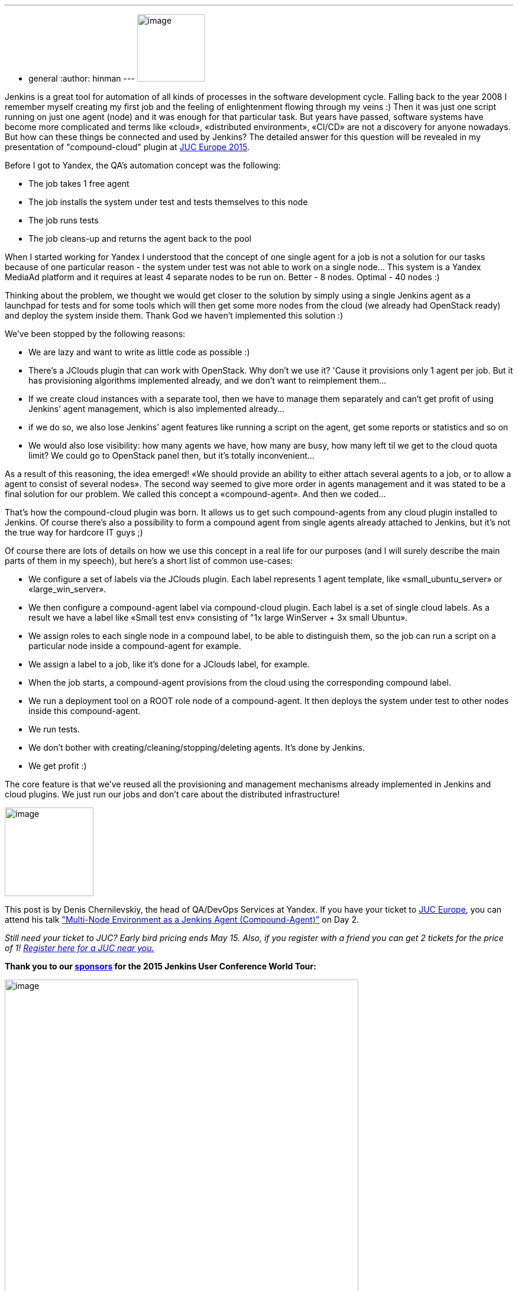 ---
:layout: post
:title: "JUC Speaker Blog Series: Denis Chernilevskiy, JUC Europe"
:nodeid: 544
:created: 1431038140
:tags:
  - general
:author: hinman
---
image:https://jenkins-ci.org/sites/default/files/images/Jenkins_Butler_0.png[image,width=114] +


Jenkins is a great tool for automation of all kinds of processes in the software development cycle. Falling back to the year 2008 I remember myself creating my first job and the feeling of enlightenment flowing through my veins :) Then it was just one script running on just one agent (node) and it was enough for that particular task. But years have passed, software systems have become more complicated and terms like «cloud», «distributed environment», «CI/CD» are not a discovery for anyone nowadays. But how can these things be connected and used by Jenkins? The detailed answer for this question will be revealed in my presentation of "compound-cloud" plugin at https://www.cloudbees.com/jenkins/juc-2015/europe[JUC Europe 2015].


Before I got to Yandex, the QA's automation concept was the following:


* The job takes 1 free agent
* The job installs the system under test and tests themselves to this node
* The job runs tests
* The job cleans-up and returns the agent back to the pool


When I started working for Yandex I understood that the concept of one single agent for a job is not a solution for our tasks because of one particular reason - the system under test was not able to work on a single node… This system is a Yandex MediaAd platform and it requires at least 4 separate nodes to be run on. Better - 8 nodes. Optimal - 40 nodes :)


Thinking about the problem, we thought we would get closer to the solution by simply using a single Jenkins agent as a launchpad for tests and for some tools which will then get some more nodes from the cloud (we already had OpenStack ready) and deploy the system inside them. Thank God we haven’t implemented this solution :)


We’ve been stopped by the following reasons:


* We are lazy and want to write as little code as possible :)
* There’s a JClouds plugin that can work with OpenStack. Why don’t we use it? 'Cause it provisions only 1 agent per job. But it has provisioning algorithms implemented already, and we don’t want to reimplement them…
* If we create cloud instances with a separate tool, then we have to manage them separately and can’t get profit of using Jenkins’ agent management, which is also implemented already…
* if we do so, we also lose Jenkins’ agent features like running a script on the agent, get some reports or statistics and so on
* We would also lose visibility: how many agents we have, how many are busy, how many left til we get to the cloud quota limit? We could go to OpenStack panel then, but it’s totally inconvenient…


As a result of this reasoning, the idea emerged! «We should provide an ability to either attach several agents to a job, or to allow a agent to consist of several nodes». The second way seemed to give more order in agents management and it was stated to be a final solution for our problem. We called this concept a «compound-agent». And then we coded...


That’s how the compound-cloud plugin was born. It allows us to get such compound-agents from any cloud plugin installed to Jenkins. Of course there’s also a possibility to form a compound agent from single agents already attached to Jenkins, but it’s not the true way for hardcore IT guys ;)


Of course there are lots of details on how we use this concept in a real life for our purposes (and I will surely describe the main parts of them in my speech), but here’s a short list of common use-cases:


* We configure a set of labels via the JClouds plugin. Each label represents 1 agent template, like «small_ubuntu_server» or «large_win_server».
* We then configure a compound-agent label via compound-сloud plugin. Each label is a set of single cloud labels. As a result we have a label like «Small test env» consisting of "1x large WinServer + 3x small Ubuntu».
* We assign roles to each single node in a compound label, to be able to distinguish them, so the job can run a script on a particular node inside a compound-agent for example.
* We assign a label to a job, like it’s done for a JClouds label, for example.
* When the job starts, a compound-agent provisions from the cloud using the corresponding compound label.
* We run a deployment tool on a ROOT role node of a compound-agent. It then deploys the system under test to other nodes inside this compound-agent.
* We run tests.
* We don’t bother with creating/cleaning/stopping/deleting agents. It’s done by Jenkins.
* We get profit :)


The core feature is that we've reused all the provisioning and management mechanisms already implemented in Jenkins and cloud plugins. We just run our jobs and don’t care about the distributed infrastructure!


image:https://jenkins-ci.org/sites/default/files/images/Denis-Chernilevskiy_0.jpg[image,width=150] +


This post is by Denis Chernilevskiy, the head of QA/DevOps Services at Yandex. If you have your ticket to https://www.cloudbees.com/jenkins/juc-2015/europe[JUC Europe], you can attend his talk https://www.cloudbees.com/jenkins/juc-2015/abstracts/europe/02-02-1600-chernilevskiy["Multi-Node Environment as a Jenkins Agent (Compound-Agent)"] on Day 2.


_Still need your ticket to JUC? Early bird pricing ends May 15. Also, if you register with a friend you can get 2 tickets for the price of 1! https://www.cloudbees.com/jenkins/juc-2015/[Register here for a JUC near you.]_


*Thank you to our https://www.cloudbees.com/jenkins/juc-2015/sponsors[sponsors] for the 2015 Jenkins User Conference World Tour:*


image:https://jenkins-ci.org/sites/default/files/images/sponsors-06032015-02_0.png[image,width=598] +

